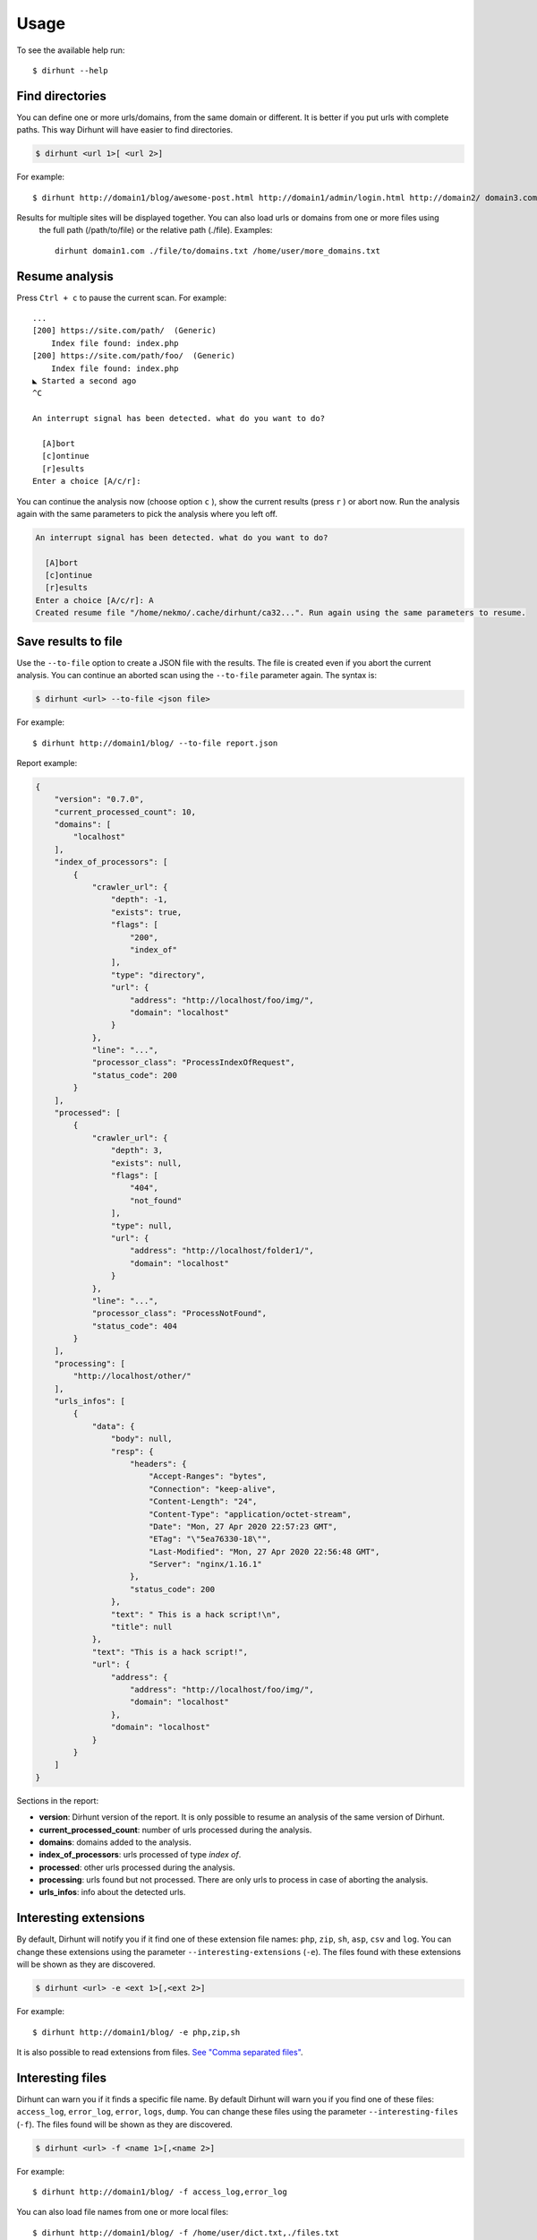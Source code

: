 .. highlight:: console


=====
Usage
=====

To see the available help run::

    $ dirhunt --help


.. click:: dirhunt.management:hunt
   :prog: dirhunt
   :show-nested:


Find directories
----------------
You can define one or more urls/domains, from the same domain or different. It is better if you put urls with complete
paths. This way Dirhunt will have easier to find directories.

.. code::

    $ dirhunt <url 1>[ <url 2>]

For example::

    $ dirhunt http://domain1/blog/awesome-post.html http://domain1/admin/login.html http://domain2/ domain3.com


Results for multiple sites will be displayed together. You can also load urls or domains from one or more files using
 the full path (/path/to/file) or the relative path (./file). Examples::

    dirhunt domain1.com ./file/to/domains.txt /home/user/more_domains.txt


Resume analysis
---------------
Press ``Ctrl + c`` to pause the current scan. For example::


    ...
    [200] https://site.com/path/  (Generic)
        Index file found: index.php
    [200] https://site.com/path/foo/  (Generic)
        Index file found: index.php
    ◣ Started a second ago
    ^C

    An interrupt signal has been detected. what do you want to do?

      [A]bort
      [c]ontinue
      [r]esults
    Enter a choice [A/c/r]:


You can continue the analysis now (choose option ``c`` ), show the current results (press ``r`` ) or
abort now. Run the analysis again with the same parameters to pick the analysis where you left off.

.. code-block:: text

    An interrupt signal has been detected. what do you want to do?

      [A]bort
      [c]ontinue
      [r]esults
    Enter a choice [A/c/r]: A
    Created resume file "/home/nekmo/.cache/dirhunt/ca32...". Run again using the same parameters to resume.


Save results to file
--------------------
Use the ``--to-file`` option to create a JSON file with the results. The file is created even if you abort the
current analysis. You can continue an aborted scan using the ``--to-file`` parameter again. The syntax is:

.. code-block::

    $ dirhunt <url> --to-file <json file>

For example::

    $ dirhunt http://domain1/blog/ --to-file report.json

Report example:

.. code-block:: json

    {
        "version": "0.7.0",
        "current_processed_count": 10,
        "domains": [
            "localhost"
        ],
        "index_of_processors": [
            {
                "crawler_url": {
                    "depth": -1,
                    "exists": true,
                    "flags": [
                        "200",
                        "index_of"
                    ],
                    "type": "directory",
                    "url": {
                        "address": "http://localhost/foo/img/",
                        "domain": "localhost"
                    }
                },
                "line": "...",
                "processor_class": "ProcessIndexOfRequest",
                "status_code": 200
            }
        ],
        "processed": [
            {
                "crawler_url": {
                    "depth": 3,
                    "exists": null,
                    "flags": [
                        "404",
                        "not_found"
                    ],
                    "type": null,
                    "url": {
                        "address": "http://localhost/folder1/",
                        "domain": "localhost"
                    }
                },
                "line": "...",
                "processor_class": "ProcessNotFound",
                "status_code": 404
            }
        ],
        "processing": [
            "http://localhost/other/"
        ],
        "urls_infos": [
            {
                "data": {
                    "body": null,
                    "resp": {
                        "headers": {
                            "Accept-Ranges": "bytes",
                            "Connection": "keep-alive",
                            "Content-Length": "24",
                            "Content-Type": "application/octet-stream",
                            "Date": "Mon, 27 Apr 2020 22:57:23 GMT",
                            "ETag": "\"5ea76330-18\"",
                            "Last-Modified": "Mon, 27 Apr 2020 22:56:48 GMT",
                            "Server": "nginx/1.16.1"
                        },
                        "status_code": 200
                    },
                    "text": " This is a hack script!\n",
                    "title": null
                },
                "text": "This is a hack script!",
                "url": {
                    "address": {
                        "address": "http://localhost/foo/img/",
                        "domain": "localhost"
                    },
                    "domain": "localhost"
                }
            }
        ]
    }

Sections in the report:

* **version**: Dirhunt version of the report. It is only possible to resume an analysis of the same version of Dirhunt.
* **current_processed_count**: number of urls processed during the analysis.
* **domains**: domains added to the analysis.
* **index_of_processors**: urls processed of type *index of*.
* **processed**: other urls processed during the analysis.
* **processing**: urls found but not processed. There are only urls to process in case of aborting the analysis.
* **urls_infos**: info about the detected urls.


Interesting extensions
----------------------
By default, Dirhunt will notify you if it find one of these extension file names: ``php``, ``zip``, ``sh``, ``asp``,
``csv`` and ``log``. You can change these extensions using the parameter ``--interesting-extensions`` (``-e``).
The files found with these extensions will be shown as they are discovered.

.. code::

    $ dirhunt <url> -e <ext 1>[,<ext 2>]

For example::

    $ dirhunt http://domain1/blog/ -e php,zip,sh

It is also possible to read extensions from files. `See "Comma separated files" <#id3>`_.


Interesting files
-----------------
Dirhunt can warn you if it finds a specific file name. By default Dirhunt will warn you if you find one of these files:
``access_log``, ``error_log``, ``error``, ``logs``, ``dump``. You can change these files using the parameter
``--interesting-files`` (``-f``). The files found will be shown as they are discovered.

.. code::

    $ dirhunt <url> -f <name 1>[,<name 2>]

For example::

    $ dirhunt http://domain1/blog/ -f access_log,error_log

You can also load file names from one or more local files::

    $ dirhunt http://domain1/blog/ -f /home/user/dict.txt,./files.txt

You can read more about this `here <#id3>`_


Exclude
-------
Filter the results using the ``--exclude-flags`` (``-x``) parameter (see the `flags section <#Flags>`_ to
see how you can filter the results).

.. code::

    $ dirhunt <url> -x <flags comma separated>

For example::

    $ dirhunt http://domain1/blog/ -x http,not_found,index_of.nothing,300-500

It is also possible to read excludes from files. See `"Comma separated files" <#id3>`_


Include
-------
This is the opposite to *exclude*. ``--include-flags`` (``-i``) allows you to show only the
results that are in the defined flags::

    $ dirhunt <url> -i <flags comma separated>

For example::

    $ dirhunt http://domain1/blog/ -i html,300-500

See the `flags section <#Flags>`_ to see how you can filter the results.

It is also possible to read includes from files. See `"Comma separated files" <#id3>`_


Flags
-----
The results are cataloged with one or several flags. Results with a **status code** include a flag with the status
number. For example, a successful response with status code ``200`` includes as flag ``200``. When filtered, ranges
of response codes can be defined. For example, ``401-500``.

The processor used to process the result is also included as a flag. The names of the processors are:

* ``generic``
* ``redirect``
* ``not_found``
* ``html``
* ``index_of``
* ``blank``

Also, some processors may have some extra flags:

* ``index_of.nothing``: 'Index Of' without interesting files.
* ``not_found.fake``: Fake 404 directory.

Other flags:

* ``wordpress``: The page belongs to a wordpress.


Threads
-------
Dirhunt makes multiple simultaneous requests using threads by default. The default number of threads is
``cpu count * 5``. If you use the ``--delay`` option, the *simultaneous requests mode* is disabled and the number of
threads by default is ``number of proxies``. If you do not use proxies in ``--delay`` mode, the default threads
number is 1. You can change the threads count using ``--threads <count>`` (``-t <count>``). Usage::

    $ dirhunt <url> --threads <count>

For example::

    $ dirhunt http://domain1/blog/ --threads 10


Delay
-----
This mode deactivates *simultaneous requests mode* and it activates a waiting time from the end of a request
and the next one begins. By default delay is **disabled**. Use this mode only if the server is restricting requests.
You can improve the performance of this option using multiple proxies. Usage::

    $ dirhunt <url> --delay <float>

For example::

    $ dirhunt http://domain1/blog/ --delay 0.1


Proxies
-------
You can use one or multiple proxies for your requests using ``--proxies`` option. Dirhunt will balance the load
between proxies. If you are not restricting requests using ``--delay`` option then dirhunt will use the proxy that is
not in use. If there is no free proxy available then dirhunt will use a random proxy. Usage::

    $ dirhunt <url> --proxies <proxy 1>[, <proxy 2>]

If you use "none" as a proxy then Dirhunt will not use a proxy. This is useful if you want to combine
proxies and your real internet connection. For example::

    $ dirhunt http://domain1/blog/ --proxies http://localhost:3128,none


Dirhunt includes an alias called ``tor`` for ``socks5://127.0.0.1:9150``. For example::

    $ dirhunt http://domain1/blog/ --proxies tor


Dirhunt can also search for free proxies thanks to `proxy-db <https://github.com/Nekmo/proxy-db>`_. This library
creates a database of proxies that scores. To use a free proxy use `random`::

    $ dirhunt http://domain1/blog/ --proxies random


To avoid being banned you can switch between several proxies. For example::

    $ dirhunt http://domain1/blog/ --proxies random*8


You can also use a proxie from a country. `Here <https://dev.maxmind.com/geoip/legacy/codes/iso3166/>`_ is a
complete list of countries. For example to navigate from Spain::

    $ dirhunt http://domain1/blog/ --proxies es

The proxies option allows you to improve the performance of the ``--delay`` option. The delay time is independent
for each proxy. Use multiple proxies to improve your scan. You can repeat the same proxy several times to allow
multiple requests from the same proxy when the delay option is used. You can also repeat a proxy several times
to increase the use of a proxy. A shortcut to repeating a proxy is to use the mult operator (*). For example::

    $ dirhunt http://domain1/blog/ --proxies http://localhost:3128,tor*8


Timeout
-------
By default Dirhunt only waits up to 10 seconds for each url. You can increase or decrease this time using
``--timeout``::

    $ dirhunt <url> --timeout <seconds>

For example::

    $ dirhunt http://domain1/blog/ --timeout 15


Max follow links depth
----------------------
Maximum links to follow without increasing directories depth. By default 3. For example in redirects
``/index.php > /about.php > /map.php > /contactus.php`` the last page can not redirect to another page at the same
directory level because it has exceeded the default limit of 3. Usage::

    $ dirhunt <url> --max-depth <number>

For example::

    $ dirhunt http://domain1/blog/ --max-depth 3


Limit
-----
Dirhunt follows links on the page to obtain directories. In addition to the ``--max-depth`` limit, there is a
maximum of pages processed for find links. The default limit is 1000 but can be changed using ``--limit <number>``.
To deactivate the limit (unlimited) use zero: ``--limit 0``. Usage::

    $ dirhunt <url> --limit <number>

For example::

    $ dirhunt http://domain1/blog/ --limit 2000


Not follow subdomains
---------------------
Dirhunt by default will follow all the subdomains of the domain urls. For example if Dirhunt finds webmail.site.com
on site.com dirhunt will follow the link. You can disable this feature using the flag ``--not-follow-subdomains``.
Usage::

    $ dirhunt <url> --not-follow-subdomains

For example::

    $ dirhunt http://domain1/blog/ --not-follow-subdomains


Exclude sources
---------------
Dirhunt by default will get urls from different sources. You can disable some or all of the engines using the
``--exclude-sources`` option. Usage::

    $ dirhunt <url> --exclude-sources <sources comma separated>

For example::

    $ dirhunt http://domain1/blog/ --exclude-sources robots,virustotal


Not allow redirectors
----------------------
Dirhunt by default will follow redirectors within the website (HTTP Redirectors). You can disable this feature using
the flag ``--not-allow-redirectors``. Usage::

    $ dirhunt <url> --not-allow-redirectors

For example::

    $ dirhunt http://domain1/blog/ --not-allow-redirectors


Comma separated files
---------------------
In those parameters with arguments separated by commas, it is possible to read values from one or more local files.

.. code::

    $ dirhunt <url> --<parameter> <file 1>,<file 2>

Example for **interesting files** (``-f``)::

    $ dirhunt http://domain1/blog/ -f /path/to/file1.txt,./file2.txt

It is necessary to put the complete path to the file, or the relative using ``./``. Each value of the files must be
separated by newlines.

Custom headers
--------------
To add custom HTTP headers to requests you can use the ``--header`` parameter.

.. code::

    $ dirhunt <url> --header <Field name>:<Field value>

This parameter can be used more than once, for example::

    $ dirhunt http://domain1/blog/ --header "Authorization: token foo" --header "X-Server: prod"


Custom cookies
--------------
To add custom cookies to requests you can use the ``--cookie`` parameter.

.. code::

    $ dirhunt <url> --cookie <Cookie name>:<Cookie value>

This parameter can be used more than once, for example::

    $ dirhunt http://domain1/blog/ --cookie "session: secret" --cookie "user: 123"


Progress bar
------------
By default Dirhunt displays a progress bar while loading results if possible. If the progress bar causes problems, you
can disable it using ``--progress-disabled``. By default ``--progress-enabled``.

.. code::

    $ dirhunt <url> --progress-disabled

For example::

    $ dirhunt http://domain1/blog/ --progress-disabled


Version
-------
To see the Dirhunt installed version se ``--version``::

    $ dirhunt --version
    You are running Dirhunt v0.3.0 using Python 3.6.3.
    This is the latest release
    Installation path: /home/nekmo/Workspace/dirhunt/dirhunt
    Current path: /home/nekmo/Workspace/dirhunt


If you have issues with Dirhunt and you are going to open a ticket, paste this output on the issue.
Also use this command to see if Dirhunt is out of date.

.. code::

    $ dirhunt --version
    You are running Dirhunt v0.3.0 using Python 3.6.5.
    There is a new version available: 0.4.0. Upgrade it using: sudo pip install -U dirhunt
    Installation path: /home/nekmo/Workspace/dirhunt/dirhunt
    Current path: /home/nekmo/Workspace/dirhunt


External programs
-----------------
Folders that have been found can be redirected to the standard output::

    dirhunt www.domain.com/path > directories.txt

You can use standard output to run other programs to use brute force::

    for url in $(dirhunt www.domain.com/path); do
        other.py -u "$url";
    done

You can define the type of results that will be returned using flags::

    dirhunt www.domain.com/path --stdout-flags blank,not_found.fake,html > directories.txt
